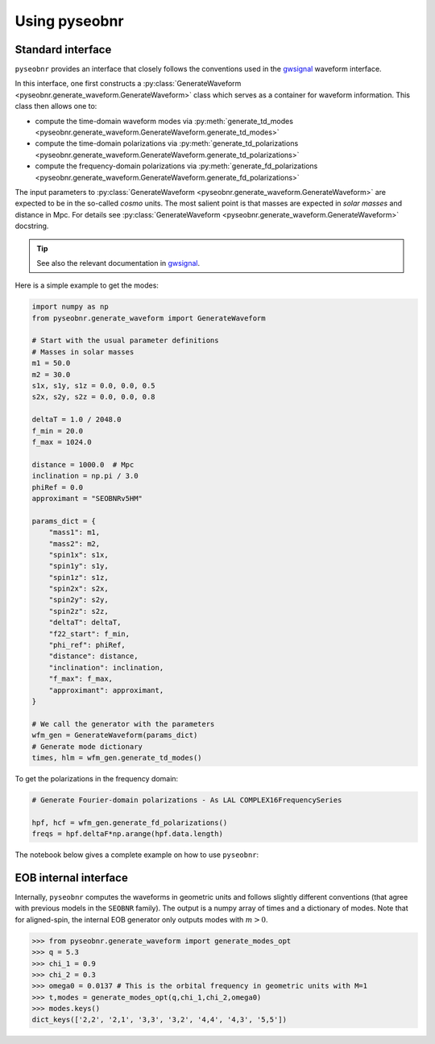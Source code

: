 Using pyseobnr
==============

Standard interface
------------------

``pyseobnr`` provides an interface that closely follows the conventions used in the
`gwsignal`_ waveform interface.

In this interface, one first constructs a :py:class:`GenerateWaveform
<pyseobnr.generate_waveform.GenerateWaveform>` class which serves as a container for
waveform information. This class then allows one to:

- compute the time-domain waveform modes via :py:meth:`generate_td_modes
  <pyseobnr.generate_waveform.GenerateWaveform.generate_td_modes>`
- compute the time-domain polarizations via :py:meth:`generate_td_polarizations
  <pyseobnr.generate_waveform.GenerateWaveform.generate_td_polarizations>`
- compute the frequency-domain polarizations via :py:meth:`generate_fd_polarizations
  <pyseobnr.generate_waveform.GenerateWaveform.generate_fd_polarizations>`

The input parameters to :py:class:`GenerateWaveform
<pyseobnr.generate_waveform.GenerateWaveform>` are expected to be in the so-called `cosmo`
units. The most salient point is that masses are expected in `solar masses` and distance in
Mpc. For details see :py:class:`GenerateWaveform
<pyseobnr.generate_waveform.GenerateWaveform>` docstring.

.. tip::

    See also the relevant documentation in `gwsignal`_.

.. _gwsignal: https://waveforms.docs.ligo.org/reviews/lalsuite/lalsimulation/gwsignal/index.html

Here is a simple example to get the modes:

.. code-block:: python

    import numpy as np
    from pyseobnr.generate_waveform import GenerateWaveform

    # Start with the usual parameter definitions
    # Masses in solar masses
    m1 = 50.0
    m2 = 30.0
    s1x, s1y, s1z = 0.0, 0.0, 0.5
    s2x, s2y, s2z = 0.0, 0.0, 0.8

    deltaT = 1.0 / 2048.0
    f_min = 20.0
    f_max = 1024.0

    distance = 1000.0  # Mpc
    inclination = np.pi / 3.0
    phiRef = 0.0
    approximant = "SEOBNRv5HM"

    params_dict = {
        "mass1": m1,
        "mass2": m2,
        "spin1x": s1x,
        "spin1y": s1y,
        "spin1z": s1z,
        "spin2x": s2x,
        "spin2y": s2y,
        "spin2z": s2z,
        "deltaT": deltaT,
        "f22_start": f_min,
        "phi_ref": phiRef,
        "distance": distance,
        "inclination": inclination,
        "f_max": f_max,
        "approximant": approximant,
    }

    # We call the generator with the parameters
    wfm_gen = GenerateWaveform(params_dict)
    # Generate mode dictionary
    times, hlm = wfm_gen.generate_td_modes()

To get the polarizations in the frequency domain:


.. code-block:: python

    # Generate Fourier-domain polarizations - As LAL COMPLEX16FrequencySeries

    hpf, hcf = wfm_gen.generate_fd_polarizations()
    freqs = hpf.deltaF*np.arange(hpf.data.length)


The notebook below gives a complete example on how to use ``pyseobnr``:

.. nblinkgallery::
    :name: notebooks-introduction

    notebooks/getting_started.md



EOB internal interface
----------------------

Internally, ``pyseobnr`` computes the waveforms in geometric units and follows slightly
different conventions (that agree with previous models in the ``SEOBNR`` family).
The output is a numpy array of times and a dictionary of modes. Note that for aligned-spin,
the internal EOB generator only outputs modes with :math:`m>0`.

.. code-block:: python

    >>> from pyseobnr.generate_waveform import generate_modes_opt
    >>> q = 5.3
    >>> chi_1 = 0.9
    >>> chi_2 = 0.3
    >>> omega0 = 0.0137 # This is the orbital frequency in geometric units with M=1
    >>> t,modes = generate_modes_opt(q,chi_1,chi_2,omega0)
    >>> modes.keys()
    dict_keys(['2,2', '2,1', '3,3', '3,2', '4,4', '4,3', '5,5'])